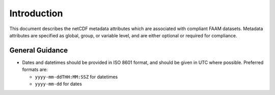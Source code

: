 ============
Introduction
============

This document describes the netCDF metadata attributes which are
associated with compliant FAAM datasets. Metadata attributes are 
specified as global, group, or variable level, and are either
optional or required for compliance.

General Guidance
----------------

* Dates and datetimes should be provided in ISO 8601 format, and 
  should be given in UTC where possible. Preferred formats are:

  * ``yyyy-mm-ddTHH:MM:SSZ`` for datetimes
  * ``yyyy-mm-dd`` for dates
